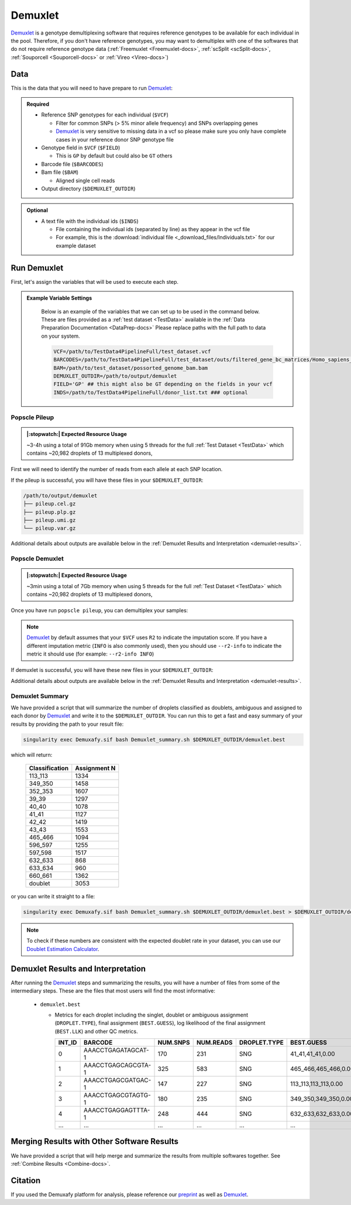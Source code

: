 .. _Demuxlet-docs:


Demuxlet
===========================

.. _Demuxlet: https://github.com/statgen/popscle
.. _preprint: https://www.biorxiv.org/content/10.1101/2022.03.07.483367v1

Demuxlet_ is a genotype demultiplexing software that requires reference genotypes to be available for each individual in the pool. 
Therefore, if you don't have reference genotypes, you may want to demultiplex with one of the softwares that do not require reference genotype data
(:ref:`Freemuxlet <Freemuxlet-docs>`, :ref:`scSplit <scSplit-docs>`, :ref:`Souporcell <Souporcell-docs>` or :ref:`Vireo <Vireo-docs>`)


Data
----
This is the data that you will need to have prepare to run Demuxlet_:

.. admonition:: Required
  :class: important

  - Reference SNP genotypes for each individual (``$VCF``)

    - Filter for common SNPs (> 5% minor allele frequency) and SNPs overlapping genes

    - Demuxlet_ is very sensitive to missing data in a vcf so please make sure you only have complete cases in your reference donor SNP genotype file

  - Genotype field in ``$VCF`` (``$FIELD``)

    - This is ``GP`` by default but could also be ``GT`` others

  - Barcode file (``$BARCODES``)

  - Bam file (``$BAM``)

    - Aligned single cell reads

  - Output directory (``$DEMUXLET_OUTDIR``)


.. admonition:: Optional

    - A text file with the individual ids (``$INDS``)
    
      - File containing the individual ids (separated by line) as they appear in the vcf file

      - For example, this is the :download:`individual file <_download_files/Individuals.txt>` for our example dataset


Run Demuxlet
------------
First, let's assign the variables that will be used to execute each step.

.. admonition:: Example Variable Settings
  :class: grey

    Below is an example of the variables that we can set up to be used in the command below.
    These are files provided as a :ref:`test dataset <TestData>` available in the :ref:`Data Preparation Documentation <DataPrep-docs>`
    Please replace paths with the full path to data on your system.

    .. code-block:: bash

      VCF=/path/to/TestData4PipelineFull/test_dataset.vcf
      BARCODES=/path/to/TestData4PipelineFull/test_dataset/outs/filtered_gene_bc_matrices/Homo_sapiens_GRCh38p10/barcodes.tsv
      BAM=/path/to/test_dataset/possorted_genome_bam.bam
      DEMUXLET_OUTDIR=/path/to/output/demuxlet
      FIELD='GP' ## this might also be GT depending on the fields in your vcf  
      INDS=/path/to/TestData4PipelineFull/donor_list.txt ### optional


Popscle Pileup
^^^^^^^^^^^^^^
.. admonition:: |:stopwatch:| Expected Resource Usage
  :class: note

  ~3-4h using a total of 91Gb memory when using 5 threads for the full :ref:`Test Dataset <TestData>` which contains ~20,982 droplets of 13 multiplexed donors,

First we will need to identify the number of reads from each allele at each SNP location.

.. tabs::

  .. tab:: With ``$INDS`` file
    
    The ``$INDS`` file allows demuxlet to only consider the individual in this pool

    .. code-block:: bash

      singularity exec Demuxafy.sif popscle dsc-pileup --sam $BAM --vcf $VCF --group-list $BARCODES --out $DEMUXLET_OUTDIR/pileup --sm-list $INDS

    .. admonition:: HELP! It says my file/directory doesn't exist!
      :class: dropdown

      If you receive an error indicating that a file or directory doesn't exist but you are sure that it does, this is likely an issue arising from Singularity.
      This is easy to fix.
      The issue and solution are explained in detail in the :ref:`Notes About Singularity Images <Singularity-docs>`



  .. tab:: Without ``$INDS`` file

    This will use all the individuals in your reference SNP genotype ``$VCF``. 
    If your ``$VCF`` only has the individuals multiplexed in your pool, then the ``$INDS`` file is not required.

    .. code-block:: bash

      singularity exec Demuxafy.sif popscle dsc-pileup --sam $BAM --vcf $VCF --group-list $BARCODES --out $DEMUXLET_OUTDIR/pileup

    .. admonition:: HELP! It says my file/directory doesn't exist!
      :class: dropdown

      If you receive an error indicating that a file or directory doesn't exist but you are sure that it does, this is likely an issue arising from Singularity.
      This is easy to fix.
      The issue and solution are explained in detail in the :ref:`Notes About Singularity Images <Singularity-docs>`


If the pileup is successful, you will have these files in your ``$DEMUXLET_OUTDIR``:

.. code-block:: bash

  /path/to/output/demuxlet
  ├── pileup.cel.gz
  ├── pileup.plp.gz
  ├── pileup.umi.gz
  └── pileup.var.gz

Additional details about outputs are available below in the :ref:`Demuxlet Results and Interpretation <demuxlet-results>`.


Popscle Demuxlet
^^^^^^^^^^^^^^^^
.. admonition:: |:stopwatch:| Expected Resource Usage
  :class: note

  ~3min using a total of 7Gb memory when using 5 threads for the full :ref:`Test Dataset <TestData>` which contains ~20,982 droplets of 13 multiplexed donors,

Once you have run ``popscle pileup``, you can demultiplex your samples:


.. tabs::

  .. tab:: With ``$INDS`` file
    
    The ``$INDS`` file allows demuxlet to only consider the individual in this pool

    .. code-block:: bash

      singularity exec Demuxafy.sif popscle demuxlet --plp $DEMUXLET_OUTDIR/pileup --vcf $VCF --field $FIELD --group-list $BARCODES --geno-error-coeff 1.0 --geno-error-offset 0.05 --out $DEMUXLET_OUTDIR/demuxlet --sm-list $INDS

    .. admonition:: HELP! It says my file/directory doesn't exist!
      :class: dropdown

      If you receive an error indicating that a file or directory doesn't exist but you are sure that it does, this is likely an issue arising from Singularity.
      This is easy to fix.
      The issue and solution are explained in detail in the :ref:`Notes About Singularity Images <Singularity-docs>`


  .. tab:: Without ``$INDS`` file

    This will use all the individuals in your reference SNP genotype ``$VCF``. 
    If your ``$VCF`` only has the individuals multiplexed in your pool, then the ``$INDS`` file is not required.

    .. code-block:: bash

      singularity exec Demuxafy.sif popscle demuxlet --plp $DEMUXLET_OUTDIR/pileup --vcf $VCF --field $FIELD --group-list $BARCODES --geno-error-coeff 1.0 --geno-error-offset 0.05 --out $DEMUXLET_OUTDIR/demuxlet

    .. admonition:: HELP! It says my file/directory doesn't exist!
      :class: dropdown

      If you receive an error indicating that a file or directory doesn't exist but you are sure that it does, this is likely an issue arising from Singularity.
      This is easy to fix.
      The issue and solution are explained in detail in the :ref:`Notes About Singularity Images <Singularity-docs>`


.. admonition:: Note

  Demuxlet_ by default assumes that your ``$VCF`` uses ``R2`` to indicate the imputation score. 
  If you have a different imputation metric (``INFO`` is also commonly used), then you should use ``--r2-info`` to indicate the metric it should use (for example: ``--r2-info INFO``)

If demuxlet is successful, you will have these new files in your ``$DEMUXLET_OUTDIR``:

.. code-block:: bash
  :emphasize-lines: 2

  /path/to/output/demuxlet
  ├── demuxlet.best
  ├── pileup.cel.gz
  ├── pileup.plp.gz
  ├── pileup.umi.gz
  └── pileup.var.gz

Additional details about outputs are available below in the :ref:`Demuxlet Results and Interpretation <demuxlet-results>`.


Demuxlet Summary
^^^^^^^^^^^^^^^^
We have provided a script that will summarize the number of droplets classified as doublets, ambiguous and assigned to each donor by Demuxlet_ and write it to the ``$DEMUXLET_OUTDIR``. 
You can run this to get a fast and easy summary of your results by providing the path to your result file:

.. code-block:: bash

  singularity exec Demuxafy.sif bash Demuxlet_summary.sh $DEMUXLET_OUTDIR/demuxlet.best


which will return:

  +-----------------+--------------+
  | Classification  | Assignment N |
  +=================+==============+
  | 113_113         | 1334         |
  +-----------------+--------------+
  | 349_350         | 1458         |
  +-----------------+--------------+
  | 352_353         | 1607         |
  +-----------------+--------------+
  | 39_39           | 1297         |
  +-----------------+--------------+
  | 40_40           | 1078         |
  +-----------------+--------------+
  | 41_41           | 1127         |
  +-----------------+--------------+
  | 42_42           | 1419         |
  +-----------------+--------------+
  | 43_43           | 1553         |
  +-----------------+--------------+
  | 465_466         | 1094         |
  +-----------------+--------------+
  | 596_597         | 1255         |
  +-----------------+--------------+
  | 597_598         | 1517         |
  +-----------------+--------------+
  | 632_633         | 868          |
  +-----------------+--------------+
  | 633_634         | 960          |
  +-----------------+--------------+
  | 660_661         | 1362         |
  +-----------------+--------------+
  | doublet         | 3053         |
  +-----------------+--------------+

or you can write it straight to a file:

.. code-block:: bash

  singularity exec Demuxafy.sif bash Demuxlet_summary.sh $DEMUXLET_OUTDIR/demuxlet.best > $DEMUXLET_OUTDIR/demuxlet_summary.tsv


.. admonition:: Note

  To check if these numbers are consistent with the expected doublet rate in your dataset, you can use our `Doublet Estimation Calculator <test.html>`__.



.. _demuxlet-results:

Demuxlet Results and Interpretation
-----------------------------------
After running the Demuxlet_ steps and summarizing the results, you will have a number of files from some of the intermediary steps. 
These are the files that most users will find the most informative:

  - ``demuxlet.best``

    - Metrics for each droplet including the singlet, doublet or ambiguous assignment (``DROPLET.TYPE``), final assignment (``BEST.GUESS``), log likelihood of the final assignment (``BEST.LLK``) and other QC metrics.

      +---------+--------------------+----------+-----------+--------------+-------------------------+---------+-------------------------+---------+--------------------+----------------+---------------+---------------+--------------+---------------+---------------+-------------------------+-------------------------+----------------+-------------------+
      | INT_ID  | BARCODE            | NUM.SNPS | NUM.READS | DROPLET.TYPE | BEST.GUESS              |BEST.LLK |       NEXT.GUESS        |NEXT.LLK | DIFF.LLK.BEST.NEXT | BEST.POSTERIOR | SNG.POSTERIOR | SNG.BEST.GUESS| SNG.BEST.LLK | SNG.NEXT.GUESS| SNG.NEXT.LLK  | SNG.ONLY.POSTERIOR      | DBL.BEST.GUESS          |  DBL.BEST.LLK  |  DIFF.LLK.SNG.DBL |
      +=========+====================+==========+===========+==============+=========================+=========+=========================+=========+====================+================+===============+===============+==============+===============+===============+=========================+=========================+================+===================+
      | 0       | AAACCTGAGATAGCAT-1 |      170 |     231   |     SNG      | 41_41,41_41,0.00        | -29.42  | 40_40,41_41,0.50        | -39.12  | 9.70               | -33            |   1           | 41_41         | -29.42       |  597_598      | -76.24        | 0.00000                 | 40_40,41_41,0.50        | -39.12         | 9.70              |
      +---------+--------------------+----------+-----------+--------------+-------------------------+---------+-------------------------+---------+--------------------+----------------+---------------+---------------+--------------+---------------+---------------+-------------------------+-------------------------+----------------+-------------------+
      | 1       | AAACCTGAGCAGCGTA-1 |      325 |     583   |     SNG      | 465_466,465_466,0.00    | -70.61  | 42_42,465_466,0.50      | -94.85  | 24.24              | -74            |   1           | 465_466       | -70.61       |  42_42        | -166.61       | 0.00000                 | 42_42,465_466,0.50      | -94.85         | 24.24             |
      +---------+--------------------+----------+-----------+--------------+-------------------------+---------+-------------------------+---------+--------------------+----------------+---------------+---------------+--------------+---------------+---------------+-------------------------+-------------------------+----------------+-------------------+
      | 2       | AAACCTGAGCGATGAC-1 |      147 |     227   |     SNG      | 113_113,113_113,0.00    | -25.05  | 39_39,113_113,0.50      | -29.85  | 4.80               | -28            |   1           | 113_113       | -25.05       |  349_350      | -51.63        | 0.00000                 | 39_39,113_113,0.50      | -29.85         | 4.80              |
      +---------+--------------------+----------+-----------+--------------+-------------------------+---------+-------------------------+---------+--------------------+----------------+---------------+---------------+--------------+---------------+---------------+-------------------------+-------------------------+----------------+-------------------+
      | 3       | AAACCTGAGCGTAGTG-1 |      180 |     235   |     SNG      | 349_350,349_350,0.00    | -33.14  | 349_350,632_633,0.50    | -44.78  | 11.64              | -36            |   1           | 349_350       | -33.14       |  632_633      | -77.41        | 0.00000                 | 349_350,632_633,0.50    | -44.78         | 11.64             |
      +---------+--------------------+----------+-----------+--------------+-------------------------+---------+-------------------------+---------+--------------------+----------------+---------------+---------------+--------------+---------------+---------------+-------------------------+-------------------------+----------------+-------------------+
      | 4       | AAACCTGAGGAGTTTA-1 |      248 |     444   |     SNG      | 632_633,632_633,0.00    | -54.79  | 352_353,632_633,0.50    | -72.23  | 17.43              | -58            |   1           | 632_633       | -54.79       |  633_634      | -163.24       | 0.00000                 | 352_353,632_633,0.50    | -72.23         | 17.43             |
      +---------+--------------------+----------+-----------+--------------+-------------------------+---------+-------------------------+---------+--------------------+----------------+---------------+---------------+--------------+---------------+---------------+-------------------------+-------------------------+----------------+-------------------+
      | ...     | ...                | ...      | ...       | ...          | ...                     | ...     | ...                     | ...     | ...                |  ...           | ...           | ...           | ...          | ...           | ...           | ...                     | ...                     | ...            | ...               |
      +---------+--------------------+----------+-----------+--------------+-------------------------+---------+-------------------------+---------+--------------------+----------------+---------------+---------------+--------------+---------------+---------------+-------------------------+-------------------------+----------------+-------------------+


Merging Results with Other Software Results
--------------------------------------------
We have provided a script that will help merge and summarize the results from multiple softwares together.
See :ref:`Combine Results <Combine-docs>`.

Citation
--------
If you used the Demuxafy platform for analysis, please reference our preprint_ as well as `Demuxlet <https://www.nature.com/articles/nbt.4042>`__.





